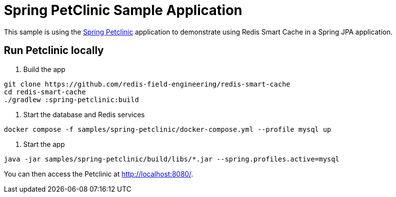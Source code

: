 = Spring PetClinic Sample Application

This sample is using the https://github.com/spring-projects/spring-petclinic[Spring Petclinic] application to demonstrate using Redis Smart Cache in a Spring JPA application.

== Run Petclinic locally

1. Build the app

[source,bash]
----
git clone https://github.com/redis-field-engineering/redis-smart-cache
cd redis-smart-cache
./gradlew :spring-petclinic:build
----

2. Start the database and Redis services

[source,bash]
----
docker compose -f samples/spring-petclinic/docker-compose.yml --profile mysql up
----

3. Start the app

[source,bash]
----
java -jar samples/spring-petclinic/build/libs/*.jar --spring.profiles.active=mysql
----

You can then access the Petclinic at http://localhost:8080/.

